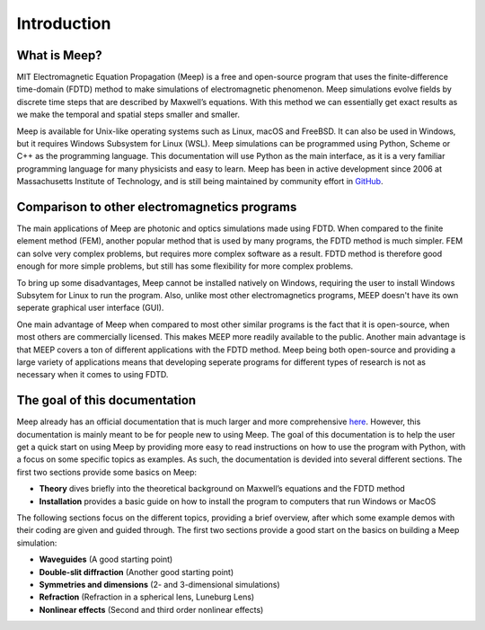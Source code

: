============
Introduction
============

.. _introduction:

What is Meep?
=============

MIT Electromagnetic Equation Propagation (Meep) is a free and open-source program that uses
the finite-difference time-domain (FDTD) method to make simulations of electromagnetic phenomenon.
Meep simulations evolve fields by discrete time steps that are described by Maxwell’s equations.
With this method we can essentially get exact results as we make the temporal and spatial steps smaller and smaller.

Meep is available for Unix-like operating systems such as Linux, macOS and FreeBSD.
It can also be used in Windows, but it requires Windows Subsystem for Linux (WSL).
Meep simulations can be programmed using Python, Scheme or C++ as the programming language.
This documentation will use Python as the main interface,
as it is a very familiar programming language for many physicists and easy to learn.
Meep has been in active development since 2006 at Massachusetts Institute of Technology,
and is still being maintained by community effort in `GitHub <https://github.com/NanoComp/meep>`_.

Comparison to other electromagnetics programs
=============================================

The main applications of Meep are photonic and optics simulations made using FDTD.
When compared to the finite element method (FEM), another popular method that is used by many programs,
the FDTD method is much simpler. FEM can solve very complex problems, but requires more complex software as a result.
FDTD method is therefore good enough for more simple problems, but still has some flexibility for more complex problems.

To bring up some disadvantages, Meep cannot be installed natively on Windows,
requiring the user to install Windows Subsytem for Linux to run the program.
Also, unlike most other electromagnetics programs, MEEP doesn't have its own seperate graphical user interface (GUI).

One main advantage of Meep when compared to most other similar programs is the fact that it is open-source,
when most others are commercially licensed. This makes MEEP more readily available to the public.
Another main advantage is that MEEP covers a ton of different applications with the FDTD method.
Meep being both open-source and providing a large variety of applications means that developing
seperate programs for different types of research is not as necessary when it comes to using FDTD.

The goal of this documentation
==============================

Meep already has an official documentation that is much larger and more comprehensive `here <https://meep.readthedocs.io/en/master/#>`_.
However, this documentation is mainly meant to be for people new to using Meep.
The goal of this documentation is to help the user get a quick start on using Meep by providing
more easy to read instructions on how to use the program with Python, with a focus on some specific topics as examples.
As such, the documentation is devided into several different sections. The first two sections provide some basics on Meep:

* **Theory** dives briefly into the theoretical background on Maxwell’s equations and the FDTD method

* **Installation** provides a basic guide on how to install the program to computers that run Windows or MacOS

The following sections focus on the different topics, providing a brief overview,
after which some example demos with their coding are given and guided through.
The first two sections provide a good start on the basics on building a Meep simulation:

* **Waveguides** (A good starting point)

* **Double-slit diffraction** (Another good starting point)

* **Symmetries and dimensions** (2- and 3-dimensional simulations)

* **Refraction** (Refraction in a spherical lens, Luneburg Lens)

* **Nonlinear effects** (Second and third order nonlinear effects)
